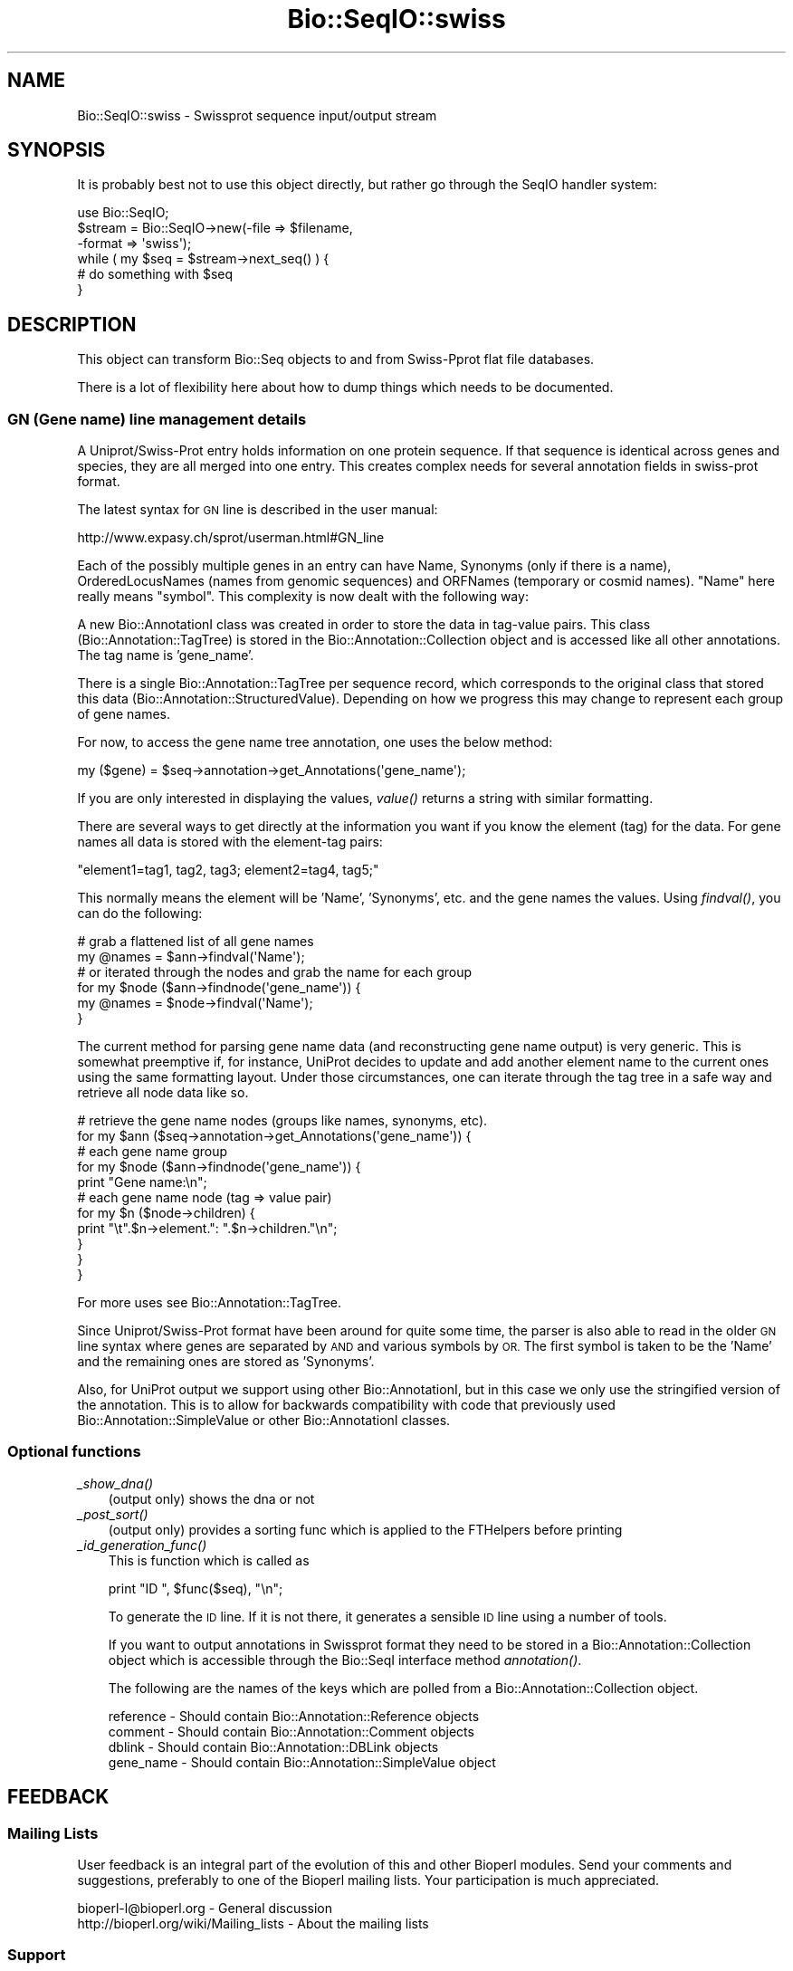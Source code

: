 .\" Automatically generated by Pod::Man 2.27 (Pod::Simple 3.28)
.\"
.\" Standard preamble:
.\" ========================================================================
.de Sp \" Vertical space (when we can't use .PP)
.if t .sp .5v
.if n .sp
..
.de Vb \" Begin verbatim text
.ft CW
.nf
.ne \\$1
..
.de Ve \" End verbatim text
.ft R
.fi
..
.\" Set up some character translations and predefined strings.  \*(-- will
.\" give an unbreakable dash, \*(PI will give pi, \*(L" will give a left
.\" double quote, and \*(R" will give a right double quote.  \*(C+ will
.\" give a nicer C++.  Capital omega is used to do unbreakable dashes and
.\" therefore won't be available.  \*(C` and \*(C' expand to `' in nroff,
.\" nothing in troff, for use with C<>.
.tr \(*W-
.ds C+ C\v'-.1v'\h'-1p'\s-2+\h'-1p'+\s0\v'.1v'\h'-1p'
.ie n \{\
.    ds -- \(*W-
.    ds PI pi
.    if (\n(.H=4u)&(1m=24u) .ds -- \(*W\h'-12u'\(*W\h'-12u'-\" diablo 10 pitch
.    if (\n(.H=4u)&(1m=20u) .ds -- \(*W\h'-12u'\(*W\h'-8u'-\"  diablo 12 pitch
.    ds L" ""
.    ds R" ""
.    ds C` ""
.    ds C' ""
'br\}
.el\{\
.    ds -- \|\(em\|
.    ds PI \(*p
.    ds L" ``
.    ds R" ''
.    ds C`
.    ds C'
'br\}
.\"
.\" Escape single quotes in literal strings from groff's Unicode transform.
.ie \n(.g .ds Aq \(aq
.el       .ds Aq '
.\"
.\" If the F register is turned on, we'll generate index entries on stderr for
.\" titles (.TH), headers (.SH), subsections (.SS), items (.Ip), and index
.\" entries marked with X<> in POD.  Of course, you'll have to process the
.\" output yourself in some meaningful fashion.
.\"
.\" Avoid warning from groff about undefined register 'F'.
.de IX
..
.nr rF 0
.if \n(.g .if rF .nr rF 1
.if (\n(rF:(\n(.g==0)) \{
.    if \nF \{
.        de IX
.        tm Index:\\$1\t\\n%\t"\\$2"
..
.        if !\nF==2 \{
.            nr % 0
.            nr F 2
.        \}
.    \}
.\}
.rr rF
.\"
.\" Accent mark definitions (@(#)ms.acc 1.5 88/02/08 SMI; from UCB 4.2).
.\" Fear.  Run.  Save yourself.  No user-serviceable parts.
.    \" fudge factors for nroff and troff
.if n \{\
.    ds #H 0
.    ds #V .8m
.    ds #F .3m
.    ds #[ \f1
.    ds #] \fP
.\}
.if t \{\
.    ds #H ((1u-(\\\\n(.fu%2u))*.13m)
.    ds #V .6m
.    ds #F 0
.    ds #[ \&
.    ds #] \&
.\}
.    \" simple accents for nroff and troff
.if n \{\
.    ds ' \&
.    ds ` \&
.    ds ^ \&
.    ds , \&
.    ds ~ ~
.    ds /
.\}
.if t \{\
.    ds ' \\k:\h'-(\\n(.wu*8/10-\*(#H)'\'\h"|\\n:u"
.    ds ` \\k:\h'-(\\n(.wu*8/10-\*(#H)'\`\h'|\\n:u'
.    ds ^ \\k:\h'-(\\n(.wu*10/11-\*(#H)'^\h'|\\n:u'
.    ds , \\k:\h'-(\\n(.wu*8/10)',\h'|\\n:u'
.    ds ~ \\k:\h'-(\\n(.wu-\*(#H-.1m)'~\h'|\\n:u'
.    ds / \\k:\h'-(\\n(.wu*8/10-\*(#H)'\z\(sl\h'|\\n:u'
.\}
.    \" troff and (daisy-wheel) nroff accents
.ds : \\k:\h'-(\\n(.wu*8/10-\*(#H+.1m+\*(#F)'\v'-\*(#V'\z.\h'.2m+\*(#F'.\h'|\\n:u'\v'\*(#V'
.ds 8 \h'\*(#H'\(*b\h'-\*(#H'
.ds o \\k:\h'-(\\n(.wu+\w'\(de'u-\*(#H)/2u'\v'-.3n'\*(#[\z\(de\v'.3n'\h'|\\n:u'\*(#]
.ds d- \h'\*(#H'\(pd\h'-\w'~'u'\v'-.25m'\f2\(hy\fP\v'.25m'\h'-\*(#H'
.ds D- D\\k:\h'-\w'D'u'\v'-.11m'\z\(hy\v'.11m'\h'|\\n:u'
.ds th \*(#[\v'.3m'\s+1I\s-1\v'-.3m'\h'-(\w'I'u*2/3)'\s-1o\s+1\*(#]
.ds Th \*(#[\s+2I\s-2\h'-\w'I'u*3/5'\v'-.3m'o\v'.3m'\*(#]
.ds ae a\h'-(\w'a'u*4/10)'e
.ds Ae A\h'-(\w'A'u*4/10)'E
.    \" corrections for vroff
.if v .ds ~ \\k:\h'-(\\n(.wu*9/10-\*(#H)'\s-2\u~\d\s+2\h'|\\n:u'
.if v .ds ^ \\k:\h'-(\\n(.wu*10/11-\*(#H)'\v'-.4m'^\v'.4m'\h'|\\n:u'
.    \" for low resolution devices (crt and lpr)
.if \n(.H>23 .if \n(.V>19 \
\{\
.    ds : e
.    ds 8 ss
.    ds o a
.    ds d- d\h'-1'\(ga
.    ds D- D\h'-1'\(hy
.    ds th \o'bp'
.    ds Th \o'LP'
.    ds ae ae
.    ds Ae AE
.\}
.rm #[ #] #H #V #F C
.\" ========================================================================
.\"
.IX Title "Bio::SeqIO::swiss 3"
.TH Bio::SeqIO::swiss 3 "2020-12-04" "perl v5.18.4" "User Contributed Perl Documentation"
.\" For nroff, turn off justification.  Always turn off hyphenation; it makes
.\" way too many mistakes in technical documents.
.if n .ad l
.nh
.SH "NAME"
Bio::SeqIO::swiss \- Swissprot sequence input/output stream
.SH "SYNOPSIS"
.IX Header "SYNOPSIS"
It is probably best not to use this object directly, but
rather go through the SeqIO handler system:
.PP
.Vb 1
\&    use Bio::SeqIO;
\&
\&    $stream = Bio::SeqIO\->new(\-file => $filename,
\&                              \-format => \*(Aqswiss\*(Aq);
\&
\&    while ( my $seq = $stream\->next_seq() ) {
\&       # do something with $seq
\&    }
.Ve
.SH "DESCRIPTION"
.IX Header "DESCRIPTION"
This object can transform Bio::Seq objects to and from Swiss-Pprot flat
file databases.
.PP
There is a lot of flexibility here about how to dump things which needs
to be documented.
.SS "\s-1GN \s0(Gene name) line management details"
.IX Subsection "GN (Gene name) line management details"
A Uniprot/Swiss\-Prot entry holds information on one protein
sequence. If that sequence is identical across genes and species, they
are all merged into one entry. This creates complex needs for several
annotation fields in swiss-prot format.
.PP
The latest syntax for \s-1GN\s0 line is described in the user manual:
.PP
.Vb 1
\&  http://www.expasy.ch/sprot/userman.html#GN_line
.Ve
.PP
Each of the possibly multiple genes in an entry can have Name,
Synonyms (only if there is a name), OrderedLocusNames (names from
genomic sequences) and ORFNames (temporary or cosmid names). \*(L"Name\*(R"
here really means \*(L"symbol\*(R". This complexity is now dealt with the
following way:
.PP
A new Bio::AnnotationI class was created in order to store the
data in tag-value pairs.  This class (Bio::Annotation::TagTree)
is stored in the Bio::Annotation::Collection object and is
accessed like all other annotations. The tag name is 'gene_name'.
.PP
There is a single Bio::Annotation::TagTree per sequence record, which
corresponds to the original class that stored this data
(Bio::Annotation::StructuredValue).  Depending on how we progress
this may change to represent each group of gene names.
.PP
For now, to access the gene name tree annotation, one uses the below method:
.PP
.Vb 1
\&   my ($gene) = $seq\->annotation\->get_Annotations(\*(Aqgene_name\*(Aq);
.Ve
.PP
If you are only interested in displaying the values, \fIvalue()\fR returns a
string with similar formatting.
.PP
There are several ways to get directly at the information you want if you
know the element (tag) for the data.  For gene names all data is stored with
the element-tag pairs:
.PP
.Vb 1
\&  "element1=tag1, tag2, tag3; element2=tag4, tag5;"
.Ve
.PP
This normally means the element will be 'Name', 'Synonyms', etc. and the
gene names the values.  Using \fIfindval()\fR, you can do the following:
.PP
.Vb 2
\&  # grab a flattened list of all gene names
\&  my @names = $ann\->findval(\*(AqName\*(Aq);
\&
\&  # or iterated through the nodes and grab the name for each group
\&  for my $node ($ann\->findnode(\*(Aqgene_name\*(Aq)) {
\&     my @names = $node\->findval(\*(AqName\*(Aq);
\&  }
.Ve
.PP
The current method for parsing gene name data (and reconstructing gene name
output) is very generic. This is somewhat preemptive if, for instance, UniProt
decides to update and add another element name to the current ones using the
same formatting layout. Under those circumstances, one can iterate through the
tag tree in a safe way and retrieve all node data like so.
.PP
.Vb 2
\&  # retrieve the gene name nodes (groups like names, synonyms, etc).
\&  for my $ann ($seq\->annotation\->get_Annotations(\*(Aqgene_name\*(Aq)) {
\&
\&      # each gene name group
\&      for my $node ($ann\->findnode(\*(Aqgene_name\*(Aq)) {
\&          print "Gene name:\en";
\&
\&          # each gene name node (tag => value pair)
\&          for my $n ($node\->children) {
\&              print "\et".$n\->element.": ".$n\->children."\en";
\&          }
\&      }
\&  }
.Ve
.PP
For more uses see Bio::Annotation::TagTree.
.PP
Since Uniprot/Swiss\-Prot format have been around for quite some time, the
parser is also able to read in the older \s-1GN\s0 line syntax where genes
are separated by \s-1AND\s0 and various symbols by \s-1OR.\s0 The first symbol is
taken to be the 'Name' and the remaining ones are stored as 'Synonyms'.
.PP
Also, for UniProt output we support using other Bio::AnnotationI, but in this
case we only use the stringified version of the annotation. This is to allow for
backwards compatibility with code that previously used
Bio::Annotation::SimpleValue or other Bio::AnnotationI classes.
.SS "Optional functions"
.IX Subsection "Optional functions"
.IP "\fI_show_dna()\fR" 3
.IX Item "_show_dna()"
(output only) shows the dna or not
.IP "\fI_post_sort()\fR" 3
.IX Item "_post_sort()"
(output only) provides a sorting func which is applied to the FTHelpers
before printing
.IP "\fI_id_generation_func()\fR" 3
.IX Item "_id_generation_func()"
This is function which is called as
.Sp
.Vb 1
\&   print "ID   ", $func($seq), "\en";
.Ve
.Sp
To generate the \s-1ID\s0 line. If it is not there, it generates a sensible \s-1ID\s0
line using a number of tools.
.Sp
If you want to output annotations in Swissprot format they need to be
stored in a Bio::Annotation::Collection object which is accessible
through the Bio::SeqI interface method \fIannotation()\fR.
.Sp
The following are the names of the keys which are polled from a
Bio::Annotation::Collection object.
.Sp
.Vb 4
\& reference   \- Should contain Bio::Annotation::Reference objects
\& comment     \- Should contain Bio::Annotation::Comment objects
\& dblink      \- Should contain Bio::Annotation::DBLink objects
\& gene_name   \- Should contain Bio::Annotation::SimpleValue object
.Ve
.SH "FEEDBACK"
.IX Header "FEEDBACK"
.SS "Mailing Lists"
.IX Subsection "Mailing Lists"
User feedback is an integral part of the evolution of this
and other Bioperl modules. Send your comments and suggestions,
preferably to one of the Bioperl mailing lists.
Your participation is much appreciated.
.PP
.Vb 2
\&  bioperl\-l@bioperl.org                  \- General discussion
\&  http://bioperl.org/wiki/Mailing_lists  \- About the mailing lists
.Ve
.SS "Support"
.IX Subsection "Support"
Please direct usage questions or support issues to the mailing list:
.PP
\&\fIbioperl\-l@bioperl.org\fR
.PP
rather than to the module maintainer directly. Many experienced and 
reponsive experts will be able look at the problem and quickly 
address it. Please include a thorough description of the problem 
with code and data examples if at all possible.
.SS "Reporting Bugs"
.IX Subsection "Reporting Bugs"
Report bugs to the Bioperl bug tracking system to help us keep track
the bugs and their resolution.
Bug reports can be submitted via the web:
.PP
.Vb 1
\&  https://github.com/bioperl/bioperl\-live/issues
.Ve
.SH "AUTHOR \- Elia Stupka"
.IX Header "AUTHOR - Elia Stupka"
Email elia@tll.org.sg
.SH "APPENDIX"
.IX Header "APPENDIX"
The rest of the documentation details each of the object methods.
Internal methods are usually preceded with a _
.SS "next_seq"
.IX Subsection "next_seq"
.Vb 5
\& Title   : next_seq
\& Usage   : $seq = $stream\->next_seq()
\& Function: returns the next sequence in the stream
\& Returns : Bio::Seq object
\& Args    :
.Ve
.SS "write_seq"
.IX Subsection "write_seq"
.Vb 5
\& Title   : write_seq
\& Usage   : $stream\->write_seq($seq)
\& Function: writes the $seq object (must be seq) to the stream
\& Returns : 1 for success and 0 for error
\& Args    : array of 1 to n Bio::SeqI objects
.Ve
.SS "_generateCRCTable"
.IX Subsection "_generateCRCTable"
.Vb 6
\& Title   : _generateCRCTable
\& Usage   :
\& Function:
\& Example :
\& Returns :
\& Args    :
.Ve
.SS "_crc32"
.IX Subsection "_crc32"
.Vb 6
\& Title   : _crc32
\& Usage   :
\& Function:
\& Example :
\& Returns :
\& Args    :
.Ve
.SS "_crc64"
.IX Subsection "_crc64"
.Vb 6
\& Title   : _crc64
\& Usage   :
\& Function:
\& Example :
\& Returns :
\& Args    :
.Ve
.SS "_print_swissprot_FTHelper"
.IX Subsection "_print_swissprot_FTHelper"
.Vb 6
\& Title   : _print_swissprot_FTHelper
\& Usage   :
\& Function:
\& Example :
\& Returns :
\& Args    :
.Ve
.SS "_read_swissprot_References"
.IX Subsection "_read_swissprot_References"
.Vb 6
\& Title   : _read_swissprot_References
\& Usage   :
\& Function: Reads references from swissprot format. Internal function really
\& Example :
\& Returns :
\& Args    :
.Ve
.SS "_read_swissprot_Species"
.IX Subsection "_read_swissprot_Species"
.Vb 9
\& Title   : _read_swissprot_Species
\& Usage   :
\& Function: Reads the swissprot Organism species and classification
\&           lines.
\&             Able to deal with unconventional species names.
\& Example : OS Unknown prokaryotic organism
\&             $genus = undef ; $species = Unknown prokaryotic organism
\& Returns : A Bio::Species object
\& Args    :
.Ve
.SS "_filehandle"
.IX Subsection "_filehandle"
.Vb 6
\& Title   : _filehandle
\& Usage   : $obj\->_filehandle($newval)
\& Function:
\& Example :
\& Returns : value of _filehandle
\& Args    : newvalue (optional)
.Ve
.SS "_read_FTHelper_swissprot"
.IX Subsection "_read_FTHelper_swissprot"
.Vb 6
\& Title   : _read_FTHelper_swissprot
\& Usage   : _read_FTHelper_swissprot(\e$buffer)
\& Function: reads the next FT key line
\& Example :
\& Returns : Bio::SeqIO::FTHelper object
\& Args    :
.Ve
.SS "_write_line_swissprot"
.IX Subsection "_write_line_swissprot"
.Vb 6
\& Title   : _write_line_swissprot
\& Usage   :
\& Function: internal function
\& Example :
\& Returns :
\& Args    :
.Ve
.SS "_write_line_swissprot_regex"
.IX Subsection "_write_line_swissprot_regex"
.Vb 9
\& Title   : _write_line_swissprot_regex
\& Usage   :
\& Function: internal function for writing lines of specified
\&           length, with different first and the next line
\&           left hand headers and split at specific points in the
\&           text
\& Example :
\& Returns : nothing
\& Args    : file handle, first header, second header, text\-line, regex for line breaks, total line length
.Ve
.SS "_post_sort"
.IX Subsection "_post_sort"
.Vb 5
\& Title   : _post_sort
\& Usage   : $obj\->_post_sort($newval)
\& Function:
\& Returns : value of _post_sort
\& Args    : newvalue (optional)
.Ve
.SS "_show_dna"
.IX Subsection "_show_dna"
.Vb 5
\& Title   : _show_dna
\& Usage   : $obj\->_show_dna($newval)
\& Function:
\& Returns : value of _show_dna
\& Args    : newvalue (optional)
.Ve
.SS "_id_generation_func"
.IX Subsection "_id_generation_func"
.Vb 5
\& Title   : _id_generation_func
\& Usage   : $obj\->_id_generation_func($newval)
\& Function:
\& Returns : value of _id_generation_func
\& Args    : newvalue (optional)
.Ve
.SS "_ac_generation_func"
.IX Subsection "_ac_generation_func"
.Vb 5
\& Title   : _ac_generation_func
\& Usage   : $obj\->_ac_generation_func($newval)
\& Function:
\& Returns : value of _ac_generation_func
\& Args    : newvalue (optional)
.Ve
.SS "_sv_generation_func"
.IX Subsection "_sv_generation_func"
.Vb 5
\& Title   : _sv_generation_func
\& Usage   : $obj\->_sv_generation_func($newval)
\& Function:
\& Returns : value of _sv_generation_func
\& Args    : newvalue (optional)
.Ve
.SS "_kw_generation_func"
.IX Subsection "_kw_generation_func"
.Vb 5
\& Title   : _kw_generation_func
\& Usage   : $obj\->_kw_generation_func($newval)
\& Function:
\& Returns : value of _kw_generation_func
\& Args    : newvalue (optional)
.Ve
